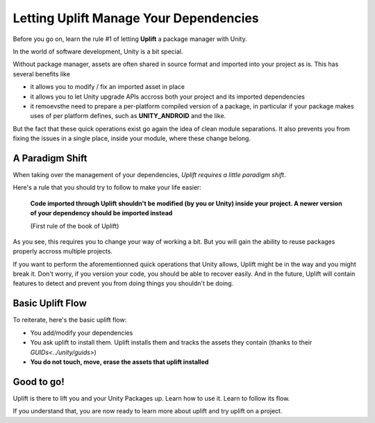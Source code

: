 Letting Uplift Manage Your Dependencies
=======================================

Before you go on, learn the rule #1 of letting **Uplift** a package manager with Unity.

In the world of software development, Unity is a bit special.

Without package manager, assets are often shared in source format and imported into your project as is. This has several benefits like

* it allows you to modify / fix an imported asset in place

* it allows you to let Unity upgrade APIs accross both your project and its imported dependencies

* it remoevsthe need to prepare a per-platform compiled version of a package, in particular if your package makes uses of per platform defines, such as **UNITY_ANDROID** and the like.

But the fact that these quick operations exist go again the idea of clean module separations. It also prevents you from fixing the issues in a single place, inside your module, where these change belong.

A Paradigm Shift
----------------

When taking over the management of your dependencies, *Uplift requires a little paradigm shift*.

Here's a rule that you should try to follow to make your life easier:

	**Code imported through Uplift shouldn't be modified (by you or Unity) inside your project. A newer version of your dependency should be imported instead**

	(First rule of the book of Uplift)

As you see, this requires you to change your way of working a bit. But you will gain the ability to reuse packages properly accross multiple projects.

If you want to perform the aforementionned quick operations that Unity allows, Uplift might be in the way and you might break it. Don't worry, if you version your code, you should be able to recover easily. And in the future, Uplift will contain features to detect and prevent you from doing things you shouldn't be doing.

Basic Uplift Flow
-----------------

To reiterate, here's the basic uplift flow:

* You add/modify your dependencies
* You ask uplift to install them. Uplift installs them and tracks the assets they contain (thanks to their `GUIDs<../unity/guids>`)
* **You do not touch, move, erase the assets that uplift installed**

Good to go!
-----------

Uplift is there to lift you and your Unity Packages up. Learn how to use it. Learn to follow its flow.

If you understand that, you are now ready to learn more about uplift and try uplift on a project.